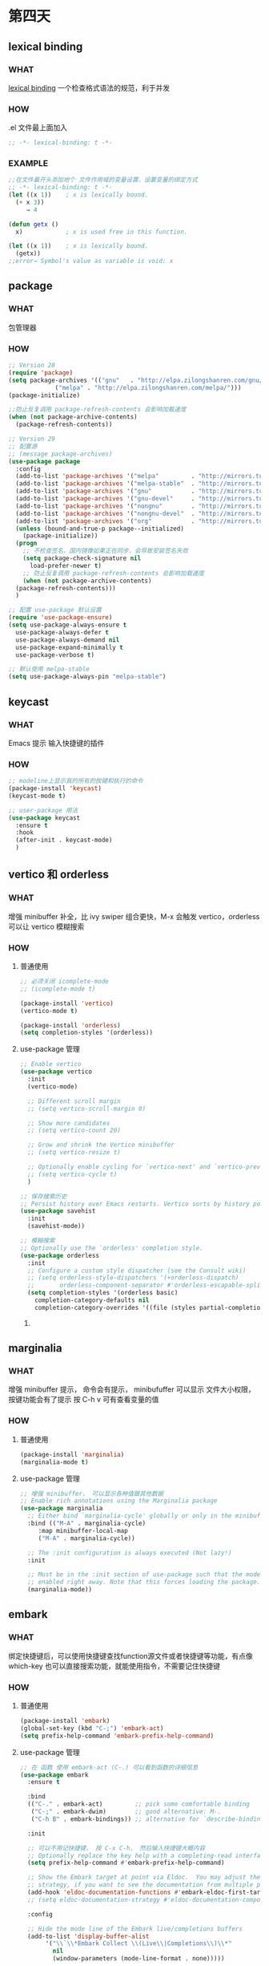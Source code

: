 * 第四天


** lexical binding

*** WHAT
[[https://www.gnu.org/software/emacs/manual/html_node/elisp/Lexical-Binding.html][lexical binding]]
一个检查格式语法的规范，利于并发

*** HOW

.el 文件最上面加入

#+BEGIN_SRC emacs-lisp
  ;; -*- lexical-binding: t -*-
#+END_SRC

*** EXAMPLE

#+BEGIN_SRC emacs-lisp
  ;;在文件最开头添加地个 文件作用域的变量设置，设置变量的绑定方式
  ;; -*- lexical-binding: t -*-
  (let ((x 1))    ; x is lexically bound.
    (+ x 3))
       ⇒ 4

  (defun getx ()
    x)            ; x is used free in this function.

  (let ((x 1))    ; x is lexically bound.
    (getx))
  ;;error→ Symbol's value as variable is void: x
#+END_SRC


** package

*** WHAT
包管理器

*** HOW
#+BEGIN_SRC emacs-lisp
  ;; Version 28
  (require 'package)
  (setq package-archives '(("gnu"   . "http://elpa.zilongshanren.com/gnu/")
			   ("melpa" . "http://elpa.zilongshanren.com/melpa/")))
  (package-initialize)

  ;;防止反复调用 package-refresh-contents 会影响加载速度
  (when (not package-archive-contents)
    (package-refresh-contents))

  ;; Version 29
  ;; 配置源
  ;; (message package-archives)
  (use-package package
    :config
    (add-to-list 'package-archives '("melpa"         . "http://mirrors.tuna.tsinghua.edu.cn/elpa/melpa/"))
    (add-to-list 'package-archives '("melpa-stable"  . "http://mirrors.tuna.tsinghua.edu.cn/elpa/stable-melpa/"))
    (add-to-list 'package-archives '("gnu"           . "http://mirrors.tuna.tsinghua.edu.cn/elpa/gnu/"))
    (add-to-list 'package-archives '("gnu-devel"     . "http://mirrors.tuna.tsinghua.edu.cn/elpa/gnu-devel/"))
    (add-to-list 'package-archives '("nongnu"        . "http://mirrors.tuna.tsinghua.edu.cn/elpa/nongnu/"))
    (add-to-list 'package-archives '("nongnu-devel"  . "http://mirrors.tuna.tsinghua.edu.cn/elpa/nongnu-devel/"))
    (add-to-list 'package-archives '("org"           . "http://mirrors.tuna.tsinghua.edu.cn/elpa/org/"))
    (unless (bound-and-true-p package--initialized)
      (package-initialize))
    (progn
      ;; 不检查签名，国内镜像如果正在同步，会导致安装签名失败
      (setq package-check-signature nil
	    load-prefer-newer t)
      ;; 防止反复调用 package-refresh-contents 会影响加载速度
      (when (not package-archive-contents)
	(package-refresh-contents)))
    )

  ;; 配置 use-package 默认设置
  (require 'use-package-ensure)
  (setq use-package-always-ensure t
	use-package-always-defer t
	use-package-always-demand nil
	use-package-expand-minimally t
	use-package-verbose t)

  ;; 默认使用 melpa-stable
  (setq use-package-always-pin "melpa-stable")

#+END_SRC


** keycast

*** WHAT
Emacs 提示 输入快捷键的插件

*** HOW

#+BEGIN_SRC emacs-lisp
  ;; modeline上显示我的所有的按键和执行的命令
  (package-install 'keycast)
  (keycast-mode t)

  ;; user-package 用法
  (use-package keycast
    :ensure t
    :hook
    (after-init . keycast-mode)
    )

#+END_SRC


** vertico 和 orderless

*** WHAT
增强 minibuffer 补全，比 ivy swiper 组合更快，M-x 会触发 vertico，orderless 可以让 vertico 模糊搜索

*** HOW

**** 普通使用

#+BEGIN_SRC emacs-lisp
  ;; 必须关闭 icomplete-mode
  ;; (icomplete-mode t)

  (package-install 'vertico)
  (vertico-mode t)

  (package-install 'orderless)
  (setq completion-styles '(orderless))
#+END_SRC

**** use-package 管理

#+BEGIN_SRC emacs-lisp
  ;; Enable vertico
  (use-package vertico
    :init
    (vertico-mode)

    ;; Different scroll margin
    ;; (setq vertico-scroll-margin 0)

    ;; Show more candidates
    ;; (setq vertico-count 20)

    ;; Grow and shrink the Vertico minibuffer
    ;; (setq vertico-resize t)

    ;; Optionally enable cycling for `vertico-next' and `vertico-previous'.
    ;; (setq vertico-cycle t)
    )

  ;; 保存搜索历史
  ;; Persist history over Emacs restarts. Vertico sorts by history position.
  (use-package savehist
    :init
    (savehist-mode))

  ;; 模糊搜索
  ;; Optionally use the `orderless' completion style.
  (use-package orderless
    :init
    ;; Configure a custom style dispatcher (see the Consult wiki)
    ;; (setq orderless-style-dispatchers '(+orderless-dispatch)
    ;;       orderless-component-separator #'orderless-escapable-split-on-space)
    (setq completion-styles '(orderless basic)
	  completion-category-defaults nil
	  completion-category-overrides '((file (styles partial-completion)))))
#+END_SRC

***** 


** marginalia

*** WHAT
 
增强 minibuffer 提示， 命令会有提示， minibufuffer 可以显示 文件大小权限， 按键功能会有了提示
按 C-h v 可有查看变量的值

*** HOW
**** 普通使用

#+BEGIN_SRC emacs-lisp
  (package-install 'marginalia)
  (marginalia-mode t)
#+END_SRC

**** use-package 管理

#+BEGIN_SRC emacs-lisp
  ;; 增强 minibuffer， 可以显示各种值跟其他数据
  ;; Enable rich annotations using the Marginalia package
  (use-package marginalia
    ;; Either bind `marginalia-cycle' globally or only in the minibuffer
    :bind (("M-A" . marginalia-cycle)
	   :map minibuffer-local-map
	   ("M-A" . marginalia-cycle))

    ;; The :init configuration is always executed (Not lazy!)
    :init

    ;; Must be in the :init section of use-package such that the mode gets
    ;; enabled right away. Note that this forces loading the package.
    (marginalia-mode))
#+END_SRC


** embark

*** WHAT
绑定快捷键后，可以使用快捷键查找function源文件或者快捷键等功能，有点像 which-key
也可以直接搜索功能，就能使用指令，不需要记住快捷键

*** HOW
**** 普通使用

#+BEGIN_SRC emacs-lisp
  (package-install 'embark)
  (global-set-key (kbd "C-;") 'embark-act)
  (setq prefix-help-command 'embark-prefix-help-command)
#+END_SRC

**** use-package 管理

#+BEGIN_SRC emacs-lisp
  ;; 在 函数 使用 embark-act (C-.) 可以看到函数的详细信息
  (use-package embark
    :ensure t

    :bind
    (("C-." . embark-act)         ;; pick some comfortable binding
     ("C-;" . embark-dwim)        ;; good alternative: M-.
     ("C-h B" . embark-bindings)) ;; alternative for `describe-bindings'

    :init

    ;; 可以不用记快捷键， 按 C-x C-h， 然后输入快捷键大概内容
    ;; Optionally replace the key help with a completing-read interface
    (setq prefix-help-command #'embark-prefix-help-command)

    ;; Show the Embark target at point via Eldoc.  You may adjust the Eldoc
    ;; strategy, if you want to see the documentation from multiple providers.
    (add-hook 'eldoc-documentation-functions #'embark-eldoc-first-target)
    ;; (setq eldoc-documentation-strategy #'eldoc-documentation-compose-eagerly)

    :config

    ;; Hide the mode line of the Embark live/completions buffers
    (add-to-list 'display-buffer-alist
		 '("\\`\\*Embark Collect \\(Live\\|Completions\\)\\*"
		   nil
		   (window-parameters (mode-line-format . none)))))

  ;; Consult users will also want the embark-consult package.
  (use-package embark-consult
    :ensure t ; only need to install it, embark loads it after consult if found
    :hook
    (embark-collect-mode . consult-preview-at-point-mode))
#+END_SRC


** consult

*** WHAT
增强文件内搜索和跳转函数定义，即强化 C-s C-r
swiper 替代者

*** HOW
**** 普通使用

#+BEGIN_SRC emacs-lisp
  (package-install 'consult)
  ;;replace swiper
  (global-set-key (kbd "C-s") 'consult-line)
  ;;consult-imenu
#+END_SRC

**** use-package 管理

#+BEGIN_SRC emacs-lisp
  ;; 建议版本
  ;; C-s C-r 搜索增强
  ;; sudo dnf install ripgrep || sudo pacman -S ripgrep
  (use-package consult
    ;; :ensure t
    :bind
    ("C-s" . consult-line)
    ;; ("C-x b" . consult-buffer)
    ("M-s r" . consult-ripgrep)
    )

  ;; 官方例子
  ;; Example configuration for Consult
  (use-package consult
    ;; Replace bindings. Lazily loaded due by `use-package'.
    :bind (;; C-c bindings (mode-specific-map)
	   ("C-c h" . consult-history)
	   ("C-c m" . consult-mode-command)
	   ("C-c k" . consult-kmacro)
	   ;; C-x bindings (ctl-x-map)
	   ("C-x M-:" . consult-complex-command)     ;; orig. repeat-complex-command
	   ("C-x b" . consult-buffer)                ;; orig. switch-to-buffer
	   ("C-x 4 b" . consult-buffer-other-window) ;; orig. switch-to-buffer-other-window
	   ("C-x 5 b" . consult-buffer-other-frame)  ;; orig. switch-to-buffer-other-frame
	   ("C-x r b" . consult-bookmark)            ;; orig. bookmark-jump
	   ("C-x p b" . consult-project-buffer)      ;; orig. project-switch-to-buffer
	   ;; Custom M-# bindings for fast register access
	   ("M-#" . consult-register-load)
	   ("M-'" . consult-register-store)          ;; orig. abbrev-prefix-mark (unrelated)
	   ("C-M-#" . consult-register)
	   ;; Other custom bindings
	   ("M-y" . consult-yank-pop)                ;; orig. yank-pop
	   ;; M-g bindings (goto-map)
	   ("M-g e" . consult-compile-error)
	   ("M-g f" . consult-flymake)               ;; Alternative: consult-flycheck
	   ("M-g g" . consult-goto-line)             ;; orig. goto-line
	   ("M-g M-g" . consult-goto-line)           ;; orig. goto-line
	   ("M-g o" . consult-outline)               ;; Alternative: consult-org-heading
	   ("M-g m" . consult-mark)
	   ("M-g k" . consult-global-mark)
	   ("M-g i" . consult-imenu)
	   ("M-g I" . consult-imenu-multi)
	   ;; M-s bindings (search-map)
	   ("M-s d" . consult-find)
	   ("M-s D" . consult-locate)
	   ("M-s g" . consult-grep)
	   ("M-s G" . consult-git-grep)
	   ("M-s r" . consult-ripgrep)
	   ("M-s l" . consult-line)
	   ("M-s L" . consult-line-multi)
	   ("M-s k" . consult-keep-lines)
	   ("M-s u" . consult-focus-lines)
	   ;; Isearch integration
	   ("M-s e" . consult-isearch-history)
	   :map isearch-mode-map
	   ("M-e" . consult-isearch-history)         ;; orig. isearch-edit-string
	   ("M-s e" . consult-isearch-history)       ;; orig. isearch-edit-string
	   ("M-s l" . consult-line)                  ;; needed by consult-line to detect isearch
	   ("M-s L" . consult-line-multi)            ;; needed by consult-line to detect isearch
	   ;; Minibuffer history
	   :map minibuffer-local-map
	   ("M-s" . consult-history)                 ;; orig. next-matching-history-element
	   ("M-r" . consult-history))                ;; orig. previous-matching-history-element

    ;; Enable automatic preview at point in the *Completions* buffer. This is
    ;; relevant when you use the default completion UI.
    :hook (completion-list-mode . consult-preview-at-point-mode)

    ;; The :init configuration is always executed (Not lazy)
    :init

    ;; Optionally configure the register formatting. This improves the register
    ;; preview for `consult-register', `consult-register-load',
    ;; `consult-register-store' and the Emacs built-ins.
    (setq register-preview-delay 0.5
	  register-preview-function #'consult-register-format)

    ;; Optionally tweak the register preview window.
    ;; This adds thin lines, sorting and hides the mode line of the window.
    (advice-add #'register-preview :override #'consult-register-window)

    ;; Use Consult to select xref locations with preview
    (setq xref-show-xrefs-function #'consult-xref
	  xref-show-definitions-function #'consult-xref)

    ;; Configure other variables and modes in the :config section,
    ;; after lazily loading the package.
    :config

    ;; Optionally configure preview. The default value
    ;; is 'any, such that any key triggers the preview.
    ;; (setq consult-preview-key 'any)
    ;; (setq consult-preview-key (kbd "M-."))
    ;; (setq consult-preview-key (list (kbd "<S-down>") (kbd "<S-up>")))
    ;; For some commands and buffer sources it is useful to configure the
    ;; :preview-key on a per-command basis using the `consult-customize' macro.
    (consult-customize
     consult-theme :preview-key '(:debounce 0.2 any)
     consult-ripgrep consult-git-grep consult-grep
     consult-bookmark consult-recent-file consult-xref
     consult--source-bookmark consult--source-file-register
     consult--source-recent-file consult--source-project-recent-file
     ;; :preview-key (kbd "M-.")
     :preview-key '(:debounce 0.4 any))

    ;; Optionally configure the narrowing key.
    ;; Both < and C-+ work reasonably well.
    (setq consult-narrow-key "<") ;; (kbd "C-+")

    ;; Optionally make narrowing help available in the minibuffer.
    ;; You may want to use `embark-prefix-help-command' or which-key instead.
    ;; (define-key consult-narrow-map (vconcat consult-narrow-key "?") #'consult-narrow-help)

    ;; By default `consult-project-function' uses `project-root' from project.el.
    ;; Optionally configure a different project root function.
    ;; There are multiple reasonable alternatives to chose from.
      ;;;; 1. project.el (the default)
    ;; (setq consult-project-function #'consult--default-project--function)
      ;;;; 2. projectile.el (projectile-project-root)
    ;; (autoload 'projectile-project-root "projectile")
    ;; (setq consult-project-function (lambda (_) (projectile-project-root)))
      ;;;; 3. vc.el (vc-root-dir)
    ;; (setq consult-project-function (lambda (_) (vc-root-dir)))
      ;;;; 4. locate-dominating-file
    ;; (setq consult-project-function (lambda (_) (locate-dominating-file "." ".git")))
    )
#+END_SRC
